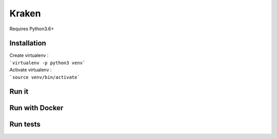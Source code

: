 ============== 
Kraken 
============== 

Requires Python3.6+

Installation
------------- 
| Create virtualenv :  
| ```virtualenv -p python3 venv```

| Activate virtualenv : 
| ```source venv/bin/activate```





Run it
--------------


Run with Docker
----------------


Run tests
----------

